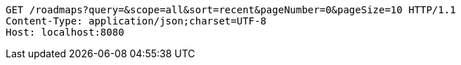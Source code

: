 [source,http,options="nowrap"]
----
GET /roadmaps?query=&scope=all&sort=recent&pageNumber=0&pageSize=10 HTTP/1.1
Content-Type: application/json;charset=UTF-8
Host: localhost:8080

----